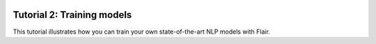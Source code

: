 .. raw:: html
   :file: ../_templates/header-reset-styles.html

.. container:: toc-container

   .. raw:: html

      <a href="./index.html">Tutorials</a>


   .. toctree::
      :maxdepth: 2

      ../intro
      ../tutorial-basics/index
      .. toctree::
         :maxdepth: 1

         how-model-training-works
         train-vs-fine-tune
         how-to-load-prepared-dataset
         how-to-load-custom-dataset
         how-to-train-sequence-tagger
         how-to-train-text-classifier
         how-to-train-span-classifier
      ../tutorial-embeddings/index




   .. raw:: html

      <a href="../api/index.html">API</a>
      <a href="../contributing/index.html">Contributing</a>

Tutorial 2: Training models
===========================

This tutorial illustrates how you can train your own state-of-the-art NLP models with Flair.

